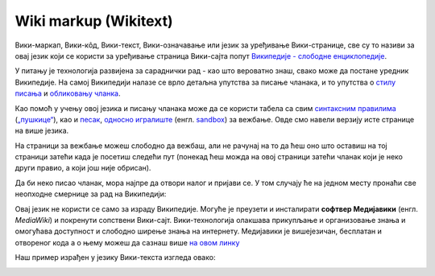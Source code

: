 Wiki markup (Wikitext)
======================

Вики-маркап, Вики-кôд, Вики-текст, Вики-означавање или језик за уређивање Вики-странице, све су то називи за овај језик који се користи за уређивање страница Вики-сајта попут `Википедије - слободне енциклопедије <https://sr.wikipedia.org/sr-ec/%D0%92%D0%B8%D0%BA%D0%B8%D0%BF%D0%B5%D0%B4%D0%B8%D1%98%D0%B0:%D0%9E_%D0%BD%D0%B0%D0%BC%D0%B0>`_.

У питању је технологија развијена за сараднички рад - као што вероватно знаш, свако може да постане уредник Википедије. На самој Википедији налазе се врло детаљна упутства за писање чланака, и то упутства о `стилу писања <https://sr.wikipedia.org/wiki/%D0%92%D0%B8%D0%BA%D0%B8%D0%BF%D0%B5%D0%B4%D0%B8%D1%98%D0%B0:%D0%A1%D1%82%D0%B8%D0%BB%D1%81%D0%BA%D0%B8_%D0%BF%D1%80%D0%B8%D1%80%D1%83%D1%87%D0%BD%D0%B8%D0%BA>`_ и `обликовању чланка <https://sr.wikipedia.org/wiki/%D0%92%D0%B8%D0%BA%D0%B8%D0%BF%D0%B5%D0%B4%D0%B8%D1%98%D0%B0:%D0%A3%D0%BF%D1%83%D1%82%D1%81%D1%82%D0%B2%D0%B0/%D0%9E%D0%B1%D0%BB%D0%B8%D0%BA%D0%BE%D0%B2%D0%B0%D1%9A%D0%B5_%D1%87%D0%BB%D0%B0%D0%BD%D0%B0%D0%BA%D0%B0>`_.  

Као помоћ у учењу овој језика и писању чланака може да се користи табела са свим `синтаксним правилима <https://en.wikipedia.org/wiki/Help:Cheatsheet>`_ (`„пушкице“ <https://sh.wikipedia.org/wiki/Pomo%C4%87:Papiri%C4%87>`_), као и `песак <https://sr.wikipedia.org/wiki/%D0%92%D0%B8%D0%BA%D0%B8%D0%BF%D0%B5%D0%B4%D0%B8%D1%98%D0%B0:%D0%9F%D0%B5%D1%81%D0%B0%D0%BA#%D0%98%D1%81%D1%82%D0%BE%D1%80%D0%B8%D1%98%D0%B0%D1%82>`_, `односно игралиште <https://sh.wikipedia.org/wiki/Wikipedia:Igrali%C5%A1te>`_ (енгл. `sandbox <https://en.wikipedia.org/w/index.php?title=Wikipedia:Sandbox&veaction=edit>`_) за вежбање. Овде смо навели верзију исте странице на више језика. 

На страници за вежбање можеш слободно да вежбаш, али не рачунај на то да ћеш оно што оставиш на тој страници затећи када је посетиш следећи пут (понекад ћеш можда на овој страници затећи чланак који је неко други правио, а који још није обрисан).

Да би неко писао чланак, мора најпре да отвори налог и пријави се. У том случају ће на једном месту пронаћи све неопходне смернице за рад на Википедији:

.. image:: ../../_images/w10_wiki.png
   :width: 900px   
   :align: center



Овај језик не користи се само за израду Википедије. Могуће је преузети и инсталирати **софтвер Медијавики** (енгл. *MediaWiki*) и покренути сопствени Вики-сајт. Вики-технологија олакшава прикупљање и организовање знања и омогућава доступност и слободно ширење знања на интернету. Медијавики је вишејезичан, бесплатан и отвореног кода а о њему можеш да сазнаш више `на овом линку <https://www.mediawiki.org/wiki/MediaWiki>`_

Наш пример израђен у језику Вики-текста изгледа овако:

.. image:: ../../_images/w10_wiki1.png
   :width: 900px   
   :align: center



